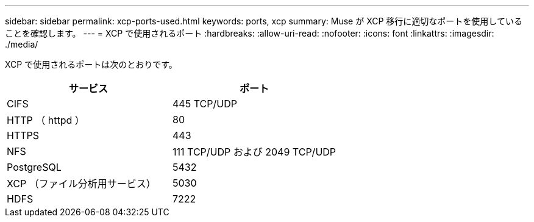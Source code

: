 ---
sidebar: sidebar 
permalink: xcp-ports-used.html 
keywords: ports, xcp 
summary: Muse が XCP 移行に適切なポートを使用していることを確認します。 
---
= XCP で使用されるポート
:hardbreaks:
:allow-uri-read: 
:nofooter: 
:icons: font
:linkattrs: 
:imagesdir: ./media/


[role="lead"]
XCP で使用されるポートは次のとおりです。

[cols="50,50"]
|===
| サービス | ポート 


| CIFS | 445 TCP/UDP 


| HTTP （ httpd ） | 80 


| HTTPS | 443 


| NFS | 111 TCP/UDP および 2049 TCP/UDP 


| PostgreSQL | 5432 


| XCP （ファイル分析用サービス） | 5030 


| HDFS | 7222 
|===
